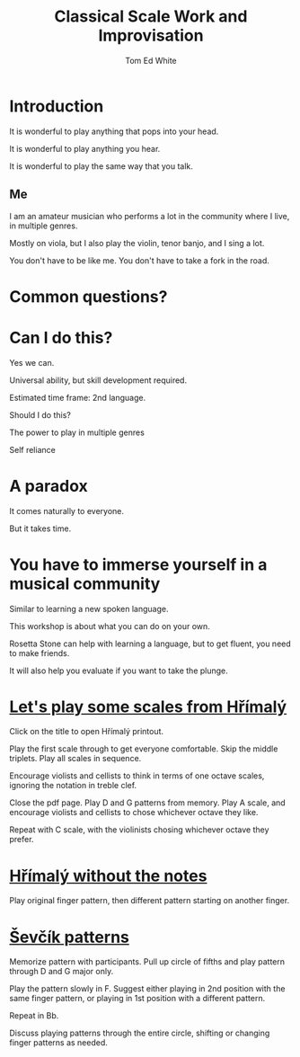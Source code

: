 #    -*- mode: org -*-
#+OPTIONS: reveal_center:t reveal_progress:t reveal_history:t reveal_control:t
#+OPTIONS: reveal_mathjax:t reveal_rolling_links:t reveal_keyboard:t reveal_overview:t num:nil
#+OPTIONS: reveal_width:1200 reveal_height:800
#+OPTIONS: toc:1
#+REVEAL_MARGIN: 0.2
#+REVEAL_MIN_SCALE: 0.5
#+REVEAL_MAX_SCALE: 2.5
#+REVEAL_TRANS: none
#+REVEAL_THEME: night
#+REVEAL_EXTRA_CSS: ./presentation.css

#+TITLE: Classical Scale Work and Improvisation
#+AUTHOR: Tom Ed White
#+EMAIL: wtomed@gmail.com

* Introduction

  It is wonderful to play anything that pops into your head.

#+ATTR_REVEAL: :frag t
  It is wonderful to play anything you hear.

#+ATTR_REVEAL: :frag t
  It is wonderful to play the same way that you talk.

** Me

   I am an amateur musician who performs a lot in the community where I live, in multiple genres.

#+ATTR_REVEAL: :frag t
   Mostly on viola, but I also play the violin, tenor banjo, and I sing a lot.
#+BEGIN_NOTES
You don't have to be like me. You don't have to take a fork in the road.
#+END_NOTES
* Common questions?

* Can I do this?

#+ATTR_REVEAL: :frag t
  Yes we can.
 #+BEGIN_NOTES
 Universal ability, but skill development required.
 
 Estimated time frame: 2nd language.
 #+END_NOTES 
#+ATTR_REVEAL: :frag t
  Should I do this?
#+BEGIN_NOTES
The power to play in multiple genres

Self reliance
#+END_NOTES
* A paradox  
#+ATTR_REVEAL: :frag t
   It comes naturally to everyone.

#+ATTR_REVEAL: :frag t
   But it takes time.
* You have to immerse yourself in a musical community
  
  Similar to learning a new spoken language.

  This workshop is about what you can do on your own.

  Rosetta Stone can help with learning a language, but to get fluent, you need to make friends.

  It will also help you evaluate if you want to take the plunge.

* [[./Images/hrm.pdf][Let's play some scales from Hřímalý]]
 #+BEGIN_NOTES
 Click on the title to open Hřímalý printout.

 Play the first scale through to get everyone comfortable. Skip the middle
 triplets. Play all scales in sequence.

 Encourage violists and cellists to think in terms of one octave scales,
 ignoring the notation in treble clef.

 Close the pdf page. Play D and G patterns from memory. Play A scale, and
 encourage violists and cellists to chose whichever octave they like.

 Repeat with C scale, with the violinists chosing whichever octave they prefer.
 #+END_NOTES 

* [[./Images/hrmc.pdf][Hřímalý without the notes]]

#+BEGIN_NOTES
Play original finger pattern, then different pattern starting on another finger.
#+END_NOTES

* [[./Images/stv.pdf][Ševčík patterns]]

#+BEGIN_NOTES
Memorize pattern with participants. Pull up circle of fifths and play pattern through D and G major only.

Play the pattern slowly in F. Suggest either playing in 2nd position with the same finger pattern, or playing in 1st position with a different pattern.

Repeat in Bb. 

Discuss playing patterns through the entire circle, shifting or changing finger patterns as needed.
#+END_NOTES

